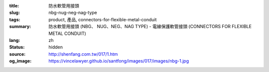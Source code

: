 :title: 防水軟管用接頭
:slug: nbg-nug-neg-nag-type
:tags: product, 產品, connectors-for-flexible-metal-conduit
:summary: 防水軟管用接頭 (NBG、 NUG、NEG、NAG TYPE) - 電線保護軟管接頭 (CONNECTORS FOR FLEXIBLE METAL CONDUIT)
:lang: zh
:status: hidden
:source: http://shenfang.com.tw/017/1.htm
:og_image: https://vincelawyer.github.io/santfong/images/017/images/nbg-1.jpg
